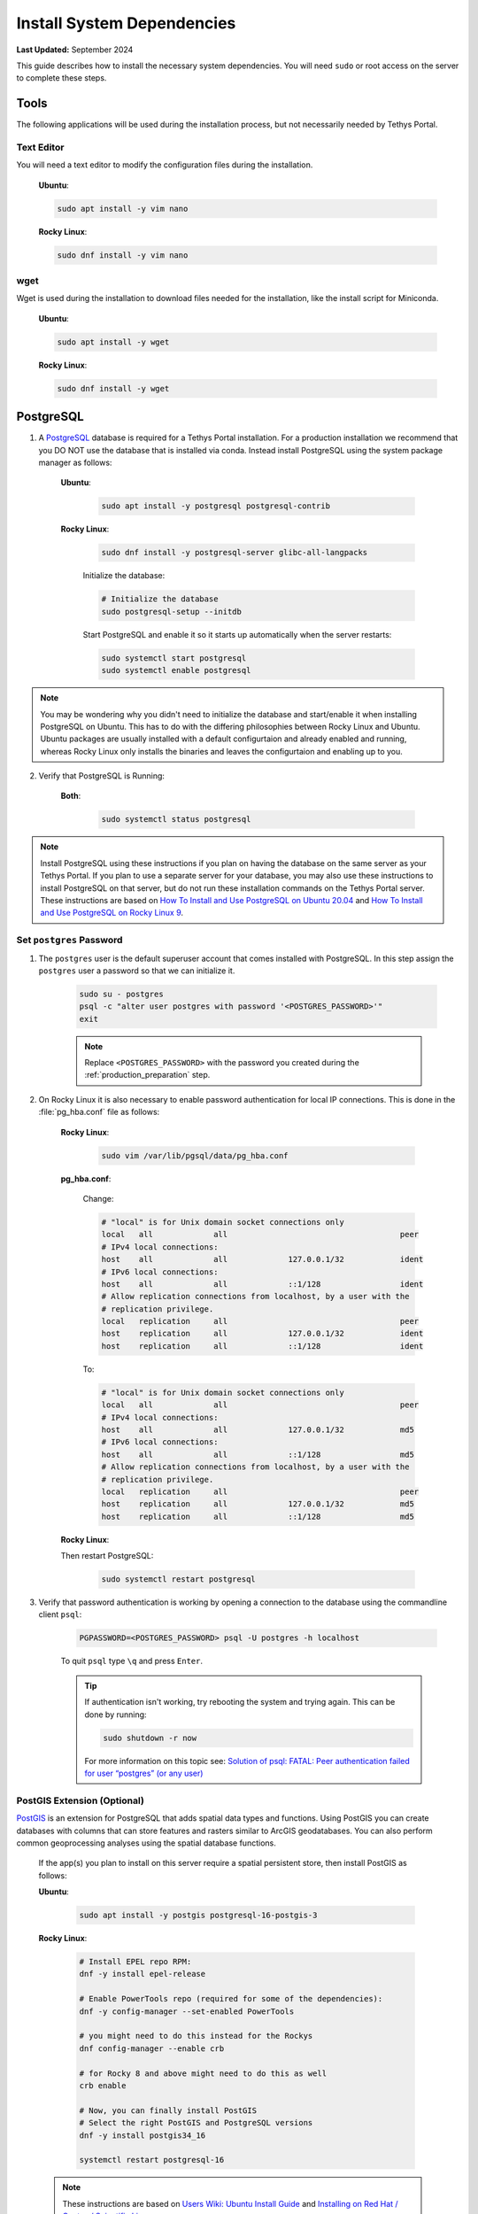 .. _production_system_dependencies:

***************************
Install System Dependencies
***************************

**Last Updated:** September 2024

This guide describes how to install the necessary system dependencies. You will need ``sudo`` or root access on the server to complete these steps.

Tools
=====

The following applications will be used during the installation process, but not necessarily needed by Tethys Portal.

Text Editor
-----------

You will need a text editor to modify the configuration files during the installation.

  **Ubuntu**:

  .. code-block:: bash

      sudo apt install -y vim nano

  **Rocky Linux**:

  .. code-block:: bash

      sudo dnf install -y vim nano

wget
----

Wget is used during the installation to download files needed for the installation, like the install script for Miniconda.

  **Ubuntu**:

  .. code-block:: bash

      sudo apt install -y wget

  **Rocky Linux**:

  .. code-block:: bash

      sudo dnf install -y wget

PostgreSQL
==========

1. A `PostgreSQL <https://www.postgresql.org/>`_ database is required for a Tethys Portal installation. For a production installation we recommend that you DO NOT use the database that is installed via conda. Instead install PostgreSQL using the system package manager as follows:

    **Ubuntu**:

        .. code-block:: bash

            sudo apt install -y postgresql postgresql-contrib

    **Rocky Linux**:

        .. code-block:: bash

            sudo dnf install -y postgresql-server glibc-all-langpacks

        Initialize the database:

        .. code-block:: bash

            # Initialize the database
            sudo postgresql-setup --initdb

        Start PostgreSQL and enable it so it starts up automatically when the server restarts:

        .. code-block:: bash

            sudo systemctl start postgresql
            sudo systemctl enable postgresql
            
.. note::

    You may be wondering why you didn't need to initialize the database and start/enable it when installing PostgreSQL on Ubuntu. This has to do with the differing philosophies between Rocky Linux and Ubuntu. Ubuntu packages are usually installed with a default configurtaion and already enabled and running, whereas Rocky Linux only installs the binaries and leaves the configurtaion and enabling up to you.


2. Verify that PostgreSQL is Running:

    **Both**:

        .. code-block:: bash

            sudo systemctl status postgresql

.. note::

    Install PostgreSQL using these instructions if you plan on having the database on the same server as your Tethys Portal. If you plan to use a separate server for your database, you may also use these instructions to install PostgreSQL on that server, but do not run these installation commands on the Tethys Portal server. These instructions are based on `How To Install and Use PostgreSQL on Ubuntu 20.04 <https://www.digitalocean.com/community/tutorials/how-to-install-and-use-postgresql-on-ubuntu-20-04>`_ and `How To Install and Use PostgreSQL on Rocky Linux 9 <https://www.digitalocean.com/community/tutorials/how-to-install-and-use-postgresql-on-rocky-linux-9>`_.

Set ``postgres`` Password
-------------------------

1. The ``postgres`` user is the default superuser account that comes installed with PostgreSQL. In this step assign the ``postgres`` user a password so that we can initialize it.

    .. code-block:: bash

        sudo su - postgres
        psql -c "alter user postgres with password '<POSTGRES_PASSWORD>'"
        exit

    .. note::

        Replace ``<POSTGRES_PASSWORD>`` with the password you created during the :ref:`production_preparation` step.

2. On Rocky Linux it is also necessary to enable password authentication for local IP connections. This is done in the :file:`pg_hba.conf` file as follows:

    **Rocky Linux**:

        .. code-block:: bash

            sudo vim /var/lib/pgsql/data/pg_hba.conf

    **pg_hba.conf**:

        Change:

        .. code-block:: bash

            # "local" is for Unix domain socket connections only
            local   all             all                                     peer
            # IPv4 local connections:
            host    all             all             127.0.0.1/32            ident
            # IPv6 local connections:
            host    all             all             ::1/128                 ident
            # Allow replication connections from localhost, by a user with the
            # replication privilege.
            local   replication     all                                     peer
            host    replication     all             127.0.0.1/32            ident
            host    replication     all             ::1/128                 ident

        To:

        .. code-block:: bash

            # "local" is for Unix domain socket connections only
            local   all             all                                     peer
            # IPv4 local connections:
            host    all             all             127.0.0.1/32            md5
            # IPv6 local connections:
            host    all             all             ::1/128                 md5
            # Allow replication connections from localhost, by a user with the
            # replication privilege.
            local   replication     all                                     peer
            host    replication     all             127.0.0.1/32            md5
            host    replication     all             ::1/128                 md5


    **Rocky Linux**:

    Then restart PostgreSQL:

        .. code-block::

            sudo systemctl restart postgresql

3. Verify that password authentication is working by opening a connection to the database using the commandline client ``psql``:

    .. code-block::

        PGPASSWORD=<POSTGRES_PASSWORD> psql -U postgres -h localhost

    To quit ``psql`` type ``\q`` and press ``Enter``.

    .. tip::

        If authentication isn't working, try rebooting the system and trying again. This can be done by running:

        .. code-block::

            sudo shutdown -r now

        For more information on this topic see: `Solution of psql: FATAL: Peer authentication failed for user “postgres” (or any user) <https://gist.github.com/AtulKsol/4470d377b448e56468baef85af7fd614>`_


PostGIS Extension (Optional)
----------------------------

`PostGIS <https://postgis.net/>`_ is an extension for PostgreSQL that adds spatial data types and functions. Using PostGIS you can create databases with columns that can store features and rasters similar to ArcGIS geodatabases. You can also perform common geoprocessing analyses using the spatial database functions.

    If the app(s) you plan to install on this server require a spatial persistent store, then install PostGIS as follows:

    **Ubuntu**:

        .. code-block:: bash

            sudo apt install -y postgis postgresql-16-postgis-3

    **Rocky Linux**:

        .. code-block:: bash

            # Install EPEL repo RPM:
            dnf -y install epel-release

            # Enable PowerTools repo (required for some of the dependencies):
            dnf -y config-manager --set-enabled PowerTools

            # you might need to do this instead for the Rockys
            dnf config-manager --enable crb

            # for Rocky 8 and above might need to do this as well
            crb enable

            # Now, you can finally install PostGIS
            # Select the right PostGIS and PostgreSQL versions
            dnf -y install postgis34_16

            systemctl restart postgresql-16

    .. note::

        These instructions are based on `Users Wiki: Ubuntu Install Guide <https://trac.osgeo.org/postgis/wiki/UsersWikiPostGIS3UbuntuPGSQLApt>`_ and `Installing on Red Hat / Centos / Scientific Linux <https://postgis.net/documentation/getting_started/install_red_hat/>`_.


NGINX (Recommended)
===================

`NGINX <https://www.nginx.com/resources/wiki/>`_ (pronounced "N-gin-X") is a free and open-source HTTP server and reverse proxy. It is known for its high performance, stability, rich feature set, simple configuration, and low resource consumption. NGINX is used in combination with Daphne as an HTTP server to host Tethys Portal in production.

    Install NGINX as follows:

    **Ubuntu**:
    
        .. code-block:: bash
        
            sudo apt install -y nginx

        Disable and stop NGINX because it will be managed with Supervisor

        .. code-block:: bash

            sudo systemctl stop nginx
            sudo systemctl disable nginx

    
    **Rocky Linux**:
    
        .. code-block:: bash
        
            sudo dnf install -y nginx

    .. note::

        These instructions are based on `How To Install Nginx on Ubuntu 20.04 <https://www.digitalocean.com/community/tutorials/how-to-install-nginx-on-ubuntu-20-04>`_ and `How to Install Nginx on Rocky Linux 8 <https://linuxize.com/post/how-to-install-nginx-on-centos-8/>`_.

Apache (Optional)
=================

TODO: Add apache installation instructions

Supervisor
==========

`Supervisor <http://supervisord.org/>`_ is a process control system. It allows users to control and monitor many processes on UNIX-like operating systems. Supervisor is used in the Tethys Portal production deployment to control the NGINX and Daphne server processes.

    1. Install Supervisor as follows:

    **Ubuntu**:

        .. code-block:: bash

            # It is not required to start and enable supervisor when installing from apt on Ubuntu
            sudo apt update
            sudo apt install -y supervisor

    **Rocky Linux**:

        .. code-block:: bash

            sudo dnf install -y epel-release

        .. code-block:: bash

            sudo dnf update
            sudo dnf install -y supervisor

        Start Supervisor and enable it so it starts up automatically when the server restarts:

        .. code-block:: bash

            sudo systemctl start supervisord
            sudo systemctl enable supervisord

    2. Use these commands to start, stop, and restart Supervisor:

    .. code-block:: bash

        sudo systemctl start supervisord
        sudo systemctl stop supervisord
        sudo systemctl restart supervisord

    .. note::

        These instructions are based on `Installing Supervisor <http://supervisord.org/installing.html>`_, `Install EPEL <https://fedoraproject.org/wiki/EPEL>`_, and `Installing Supervisor on Rocky Linux 7 <https://cloudwafer.com/blog/how-to-install-and-configure-supervisor-on-centos-7/>`_.


Postfix (Optional)
==================

`Postfix <http://www.postfix.org/>`_ is an email server. You should install Postfix if you plan to support the "forgotten password" feature of Tethys Portal.

    Install Postfix as follows:

    **Ubuntu**:
    
        .. code-block:: bash
        
            sudo apt install -y postfix libsasl2-modules
    
    **Rocky Linux**:
    
        .. code-block:: bash
        
            sudo dnf install -y postfix cyrus-sasl-plain cyrus-sasl-md5

        Start Postfix and enable it so it starts up automatically when the server restarts:

        .. code-block:: bash

            sudo systemctl enable postfix
            sudo systemctl start postfix
